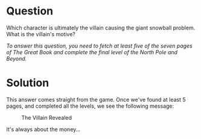 * Question
   :PROPERTIES:
   :CUSTOM_ID: q9_question
   :END:

Which character is ultimately the villain causing the giant snowball
problem. What is the villain's motive?

/To answer this question, you need to fetch at least five of the seven pages of The Great Book and complete the final level of the North Pole and Beyond./

* Solution
   :PROPERTIES:
   :CUSTOM_ID: q9_solution
   :END:

This answer comes straight from the game. Once we've found at least 5 pages, and completed all the levels, we see the following message:

#+CAPTION: The Villain Revealed
[[./images/chat_glinda.png]]

It's always about the money...
